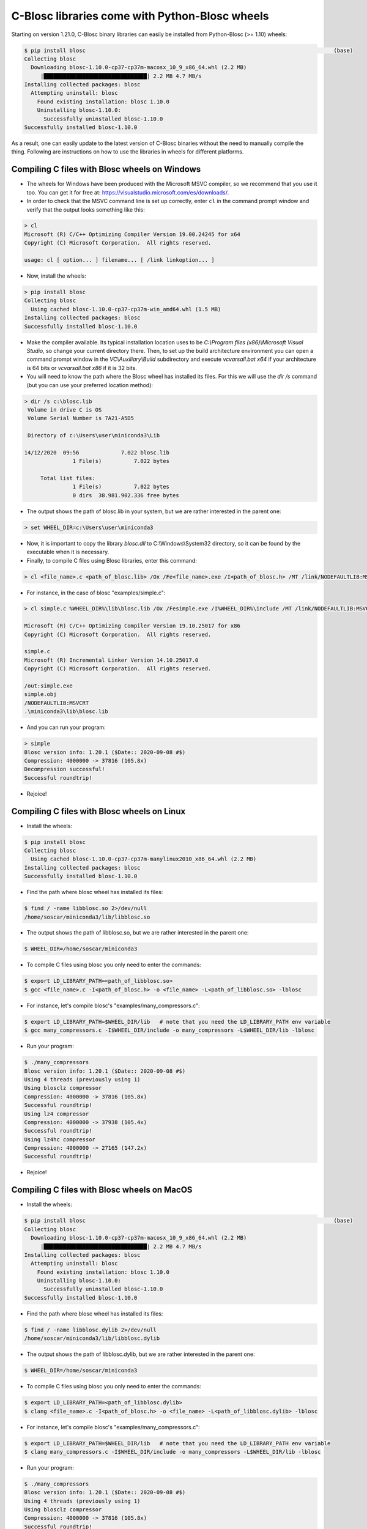 C-Blosc libraries come with Python-Blosc wheels
===============================================

Starting on version 1.21.0, C-Blosc binary libraries can easily be installed from Python-Blosc (>= 1.10) wheels:

.. code-block:: console

        $ pip install blosc                                                                             (base)
        Collecting blosc
          Downloading blosc-1.10.0-cp37-cp37m-macosx_10_9_x86_64.whl (2.2 MB)
             |████████████████████████████████| 2.2 MB 4.7 MB/s
        Installing collected packages: blosc
          Attempting uninstall: blosc
            Found existing installation: blosc 1.10.0
            Uninstalling blosc-1.10.0:
              Successfully uninstalled blosc-1.10.0
        Successfully installed blosc-1.10.0

As a result, one can easily update to the latest version of C-Blosc binaries without the need to manually compile the thing.  Following are instructions on how to use the libraries in wheels for different platforms.


Compiling C files with Blosc wheels on Windows
----------------------------------------------

- The wheels for Windows have been produced with the Microsoft MSVC compiler, so we recommend that you use it too.  You can get it for free at: https://visualstudio.microsoft.com/es/downloads/.

- In order to check that the MSVC command line is set up correctly, enter ``cl`` in the command prompt window and verify that the output looks something like this:

.. code-block:: console

    > cl
    Microsoft (R) C/C++ Optimizing Compiler Version 19.00.24245 for x64
    Copyright (C) Microsoft Corporation.  All rights reserved.

    usage: cl [ option... ] filename... [ /link linkoption... ]

- Now, install the wheels:

.. code-block:: console

    > pip install blosc
    Collecting blosc
      Using cached blosc-1.10.0-cp37-cp37m-win_amd64.whl (1.5 MB)
    Installing collected packages: blosc
    Successfully installed blosc-1.10.0

- Make the compiler available. Its typical installation location uses to be `C:\\Program files (x86)\\Microsoft Visual Studio`, so change your current directory there. Then, to set up the build architecture environment you can open a command prompt window in the `VC\\Auxiliary\\Build` subdirectory and execute `vcvarsall.bat x64` if your architecture is 64 bits or `vcvarsall.bat x86` if it is 32 bits.

- You will need to know the path where the Blosc wheel has installed its files.  For this we will use the `dir /s` command (but you can use your preferred location method):

.. code-block:: console

    > dir /s c:\blosc.lib
     Volume in drive C is OS
     Volume Serial Number is 7A21-A5D5

     Directory of c:\Users\user\miniconda3\Lib

    14/12/2020  09:56             7.022 blosc.lib
                   1 File(s)          7.022 bytes

         Total list files:
                   1 File(s)          7.022 bytes
                   0 dirs  38.981.902.336 free bytes

- The output shows the path of blosc.lib in your system, but we are rather interested in the parent one:

.. code-block:: console

    > set WHEEL_DIR=c:\Users\user\miniconda3

- Now, it is important to copy the library `blosc.dll` to C:\\Windows\\System32 directory, so it can be found by the executable when it is necessary.

- Finally, to compile C files using Blosc libraries, enter this command:

.. code-block:: console

    > cl <file_name>.c <path_of_blosc.lib> /Ox /Fe<file_name>.exe /I<path_of_blosc.h> /MT /link/NODEFAULTLIB:MSVCRT

- For instance, in the case of blosc "examples/simple.c":

.. code-block:: console

    > cl simple.c %WHEEL_DIR%\lib\blosc.lib /Ox /Fesimple.exe /I%WHEEL_DIR%\include /MT /link/NODEFAULTLIB:MSVCRT

    Microsoft (R) C/C++ Optimizing Compiler Version 19.10.25017 for x86
    Copyright (C) Microsoft Corporation.  All rights reserved.

    simple.c
    Microsoft (R) Incremental Linker Version 14.10.25017.0
    Copyright (C) Microsoft Corporation.  All rights reserved.

    /out:simple.exe
    simple.obj
    /NODEFAULTLIB:MSVCRT
    .\miniconda3\lib\blosc.lib

- And you can run your program:

.. code-block:: console

    > simple
    Blosc version info: 1.20.1 ($Date:: 2020-09-08 #$)
    Compression: 4000000 -> 37816 (105.8x)
    Decompression successful!
    Successful roundtrip!

- Rejoice!


Compiling C files with Blosc wheels on Linux
--------------------------------------------

- Install the wheels:

.. code-block:: console

    $ pip install blosc
    Collecting blosc
      Using cached blosc-1.10.0-cp37-cp37m-manylinux2010_x86_64.whl (2.2 MB)
    Installing collected packages: blosc
    Successfully installed blosc-1.10.0

- Find the path where blosc wheel has installed its files:

.. code-block:: console

    $ find / -name libblosc.so 2>/dev/null
    /home/soscar/miniconda3/lib/libblosc.so

- The output shows the path of libblosc.so, but we are rather interested in the parent one:

.. code-block:: console

    $ WHEEL_DIR=/home/soscar/miniconda3

- To compile C files using blosc you only need to enter the commands:

.. code-block:: console

    $ export LD_LIBRARY_PATH=<path_of_libblosc.so>
    $ gcc <file_name>.c -I<path_of_blosc.h> -o <file_name> -L<path_of_libblosc.so> -lblosc

- For instance, let's compile blosc's "examples/many_compressors.c":

.. code-block:: console

    $ export LD_LIBRARY_PATH=$WHEEL_DIR/lib   # note that you need the LD_LIBRARY_PATH env variable
    $ gcc many_compressors.c -I$WHEEL_DIR/include -o many_compressors -L$WHEEL_DIR/lib -lblosc

- Run your program:

.. code-block:: console

    $ ./many_compressors
    Blosc version info: 1.20.1 ($Date:: 2020-09-08 #$)
    Using 4 threads (previously using 1)
    Using blosclz compressor
    Compression: 4000000 -> 37816 (105.8x)
    Successful roundtrip!
    Using lz4 compressor
    Compression: 4000000 -> 37938 (105.4x)
    Successful roundtrip!
    Using lz4hc compressor
    Compression: 4000000 -> 27165 (147.2x)
    Successful roundtrip!

- Rejoice!


Compiling C files with Blosc wheels on MacOS
--------------------------------------------

- Install the wheels:

.. code-block:: console

        $ pip install blosc                                                                             (base)
        Collecting blosc
          Downloading blosc-1.10.0-cp37-cp37m-macosx_10_9_x86_64.whl (2.2 MB)
             |████████████████████████████████| 2.2 MB 4.7 MB/s
        Installing collected packages: blosc
          Attempting uninstall: blosc
            Found existing installation: blosc 1.10.0
            Uninstalling blosc-1.10.0:
              Successfully uninstalled blosc-1.10.0
        Successfully installed blosc-1.10.0

- Find the path where blosc wheel has installed its files:

.. code-block:: console

    $ find / -name libblosc.dylib 2>/dev/null
    /home/soscar/miniconda3/lib/libblosc.dylib

- The output shows the path of libblosc.dylib, but we are rather interested in the parent one:

.. code-block:: console

    $ WHEEL_DIR=/home/soscar/miniconda3

- To compile C files using blosc you only need to enter the commands:

.. code-block:: console

    $ export LD_LIBRARY_PATH=<path_of_libblosc.dylib>
    $ clang <file_name>.c -I<path_of_blosc.h> -o <file_name> -L<path_of_libblosc.dylib> -lblosc

- For instance, let's compile blosc's "examples/many_compressors.c":

.. code-block:: console

    $ export LD_LIBRARY_PATH=$WHEEL_DIR/lib   # note that you need the LD_LIBRARY_PATH env variable
    $ clang many_compressors.c -I$WHEEL_DIR/include -o many_compressors -L$WHEEL_DIR/lib -lblosc

- Run your program:

.. code-block:: console

    $ ./many_compressors
    Blosc version info: 1.20.1 ($Date:: 2020-09-08 #$)
    Using 4 threads (previously using 1)
    Using blosclz compressor
    Compression: 4000000 -> 37816 (105.8x)
    Successful roundtrip!
    Using lz4 compressor
    Compression: 4000000 -> 37938 (105.4x)
    Successful roundtrip!
    Using lz4hc compressor
    Compression: 4000000 -> 27165 (147.2x)
    Successful roundtrip!

- Rejoice!
